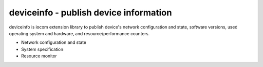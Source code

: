 deviceinfo - publish device information
========================================
deviceinfo is iocom extension library to publish device's network configuration and state, software versions,
used operating system and hardware, and resource/performance counters.

* Network configuration and state
* System specification
* Resource monitor
